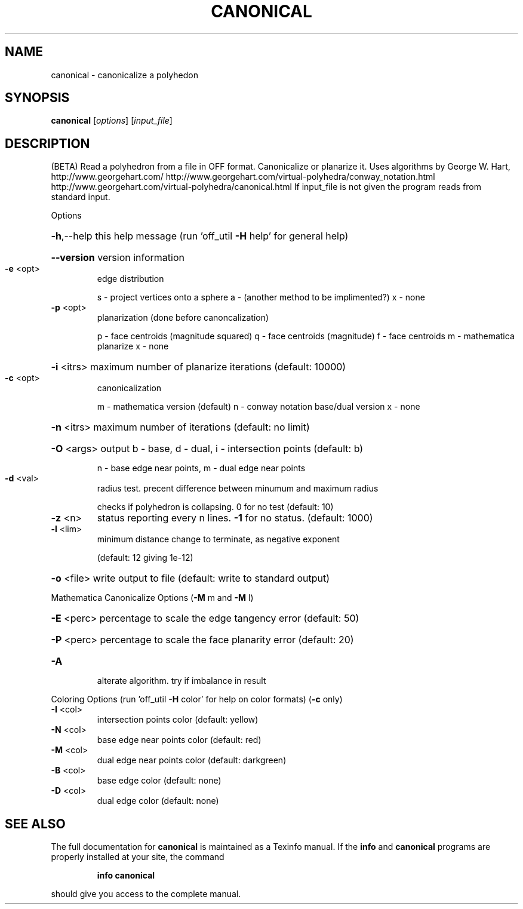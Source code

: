 .\" DO NOT MODIFY THIS FILE!  It was generated by help2man
.TH CANONICAL  "1" " " "canonical Antiprism 0.24.99+01 - http://www.antiprism.com" "User Commands"
.SH NAME
canonical - canonicalize a polyhedon
.SH SYNOPSIS
.B canonical
[\fI\,options\/\fR] [\fI\,input_file\/\fR]
.SH DESCRIPTION
(BETA)
Read a polyhedron from a file in OFF format. Canonicalize or planarize it.
Uses algorithms by George W. Hart, http://www.georgehart.com/
http://www.georgehart.com/virtual\-polyhedra/conway_notation.html
http://www.georgehart.com/virtual\-polyhedra/canonical.html
If input_file is not given the program reads from standard input.
.PP
Options
.HP
\fB\-h\fR,\-\-help this help message (run 'off_util \fB\-H\fR help' for general help)
.HP
\fB\-\-version\fR version information
.TP
\fB\-e\fR <opt>
edge distribution
.IP
s \- project vertices onto a sphere
a \- (another method to be implimented?)
x \- none
.TP
\fB\-p\fR <opt>
planarization (done before canoncalization)
.IP
p \- face centroids (magnitude squared)
q \- face centroids (magnitude)
f \- face centroids
m \- mathematica planarize
x \- none
.HP
\fB\-i\fR <itrs> maximum number of planarize iterations (default: 10000)
.TP
\fB\-c\fR <opt>
canonicalization
.IP
m \- mathematica version (default)
n \- conway notation base/dual version
x \- none
.HP
\fB\-n\fR <itrs> maximum number of iterations (default: no limit)
.HP
\fB\-O\fR <args> output b \- base, d \- dual, i \- intersection points (default: b)
.IP
n \- base edge near points, m \- dual edge near points
.TP
\fB\-d\fR <val>
radius test. precent difference between minumum and maximum radius
.IP
checks if polyhedron is collapsing. 0 for no test (default: 10)
.TP
\fB\-z\fR <n>
status reporting every n lines. \fB\-1\fR for no status. (default: 1000)
.TP
\fB\-l\fR <lim>
minimum distance change to terminate, as negative exponent
.IP
(default: 12 giving 1e\-12)
.HP
\fB\-o\fR <file> write output to file (default: write to standard output)
.PP
Mathematica Canonicalize Options (\fB\-M\fR m and \fB\-M\fR l)
.HP
\fB\-E\fR <perc> percentage to scale the edge tangency error (default: 50)
.HP
\fB\-P\fR <perc> percentage to scale the face planarity error (default: 20)
.TP
\fB\-A\fR
alterate algorithm. try if imbalance in result
.PP
Coloring Options (run 'off_util \fB\-H\fR color' for help on color formats) (\fB\-c\fR only)
.TP
\fB\-I\fR <col>
intersection points color   (default: yellow)
.TP
\fB\-N\fR <col>
base edge near points color (default: red)
.TP
\fB\-M\fR <col>
dual edge near points color (default: darkgreen)
.TP
\fB\-B\fR <col>
base edge color (default: none)
.TP
\fB\-D\fR <col>
dual edge color (default: none)
.SH "SEE ALSO"
The full documentation for
.B canonical
is maintained as a Texinfo manual.  If the
.B info
and
.B canonical
programs are properly installed at your site, the command
.IP
.B info canonical
.PP
should give you access to the complete manual.
